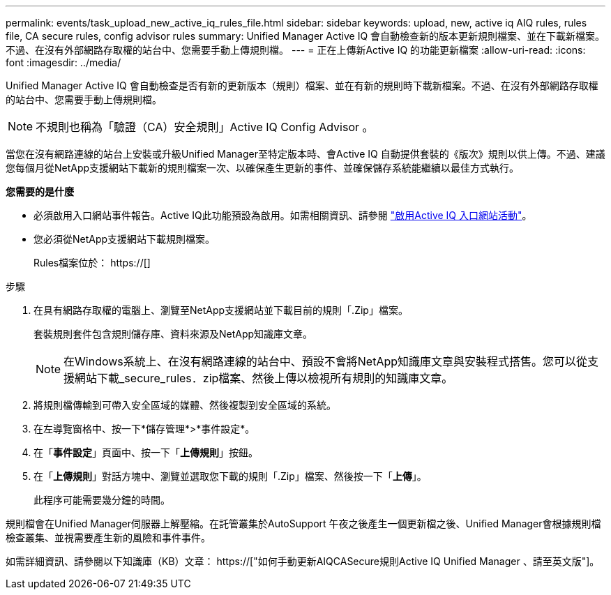 ---
permalink: events/task_upload_new_active_iq_rules_file.html 
sidebar: sidebar 
keywords: upload, new, active iq AIQ rules, rules file, CA secure rules, config advisor rules 
summary: Unified Manager Active IQ 會自動檢查新的版本更新規則檔案、並在下載新檔案。不過、在沒有外部網路存取權的站台中、您需要手動上傳規則檔。 
---
= 正在上傳新Active IQ 的功能更新檔案
:allow-uri-read: 
:icons: font
:imagesdir: ../media/


[role="lead"]
Unified Manager Active IQ 會自動檢查是否有新的更新版本（規則）檔案、並在有新的規則時下載新檔案。不過、在沒有外部網路存取權的站台中、您需要手動上傳規則檔。


NOTE: 不規則也稱為「驗證（CA）安全規則」Active IQ Config Advisor 。

當您在沒有網路連線的站台上安裝或升級Unified Manager至特定版本時、會Active IQ 自動提供套裝的《版次》規則以供上傳。不過、建議您每個月從NetApp支援網站下載新的規則檔案一次、以確保產生更新的事件、並確保儲存系統能繼續以最佳方式執行。

*您需要的是什麼*

* 必須啟用入口網站事件報告。Active IQ此功能預設為啟用。如需相關資訊、請參閱 link:../config/concept_active_iq_platform_events.html["啟用Active IQ 入口網站活動"]。
* 您必須從NetApp支援網站下載規則檔案。
+
Rules檔案位於： https://[]



.步驟
. 在具有網路存取權的電腦上、瀏覽至NetApp支援網站並下載目前的規則「.Zip」檔案。
+
套裝規則套件包含規則儲存庫、資料來源及NetApp知識庫文章。

+

NOTE: 在Windows系統上、在沒有網路連線的站台中、預設不會將NetApp知識庫文章與安裝程式搭售。您可以從支援網站下載_secure_rules．zip檔案、然後上傳以檢視所有規則的知識庫文章。

. 將規則檔傳輸到可帶入安全區域的媒體、然後複製到安全區域的系統。
. 在左導覽窗格中、按一下*儲存管理*>*事件設定*。
. 在「*事件設定*」頁面中、按一下「*上傳規則*」按鈕。
. 在「*上傳規則*」對話方塊中、瀏覽並選取您下載的規則「.Zip」檔案、然後按一下「*上傳*」。
+
此程序可能需要幾分鐘的時間。



規則檔會在Unified Manager伺服器上解壓縮。在託管叢集於AutoSupport 午夜之後產生一個更新檔之後、Unified Manager會根據規則檔檢查叢集、並視需要產生新的風險和事件事件。

如需詳細資訊、請參閱以下知識庫（KB）文章： https://["如何手動更新AIQCASecure規則Active IQ Unified Manager 、請至英文版"]。
